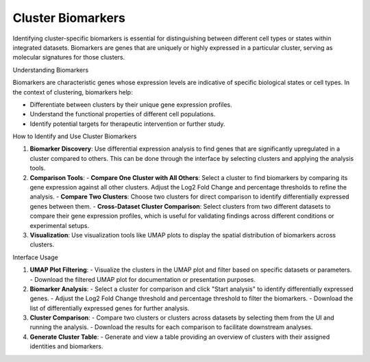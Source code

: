 ==========================
Cluster Biomarkers
==========================

Identifying cluster-specific biomarkers is essential for distinguishing between different cell types or states within integrated datasets. Biomarkers are genes that are uniquely or highly expressed in a particular cluster, serving as molecular signatures for those clusters.

Understanding Biomarkers

Biomarkers are characteristic genes whose expression levels are indicative of specific biological states or cell types. In the context of clustering, biomarkers help:

- Differentiate between clusters by their unique gene expression profiles.
- Understand the functional properties of different cell populations.
- Identify potential targets for therapeutic intervention or further study.

How to Identify and Use Cluster Biomarkers

1. **Biomarker Discovery**:  
   Use differential expression analysis to find genes that are significantly upregulated in a cluster compared to others. This can be done through the interface by selecting clusters and applying the analysis tools.

2. **Comparison Tools**:  
   - **Compare One Cluster with All Others**: Select a cluster to find biomarkers by comparing its gene expression against all other clusters. Adjust the Log2 Fold Change and percentage thresholds to refine the analysis.
   - **Compare Two Clusters**: Choose two clusters for direct comparison to identify differentially expressed genes between them.
   - **Cross-Dataset Cluster Comparison**: Select clusters from two different datasets to compare their gene expression profiles, which is useful for validating findings across different conditions or experimental setups.

3. **Visualization**:  
   Use visualization tools like UMAP plots to display the spatial distribution of biomarkers across clusters.

.. image:: ../_static/images/multiple_datasets_analysis/biomarkers_merge.png
   :width: 90%
   :align: center

Interface Usage

1. **UMAP Plot Filtering**:  
   - Visualize the clusters in the UMAP plot and filter based on specific datasets or parameters.
   - Download the filtered UMAP plot for documentation or presentation purposes.

2. **Biomarker Analysis**:  
   - Select a cluster for comparison and click "Start analysis" to identify differentially expressed genes.
   - Adjust the Log2 Fold Change threshold and percentage threshold to filter the biomarkers.
   - Download the list of differentially expressed genes for further analysis.

3. **Cluster Comparison**:  
   - Compare two clusters or clusters across datasets by selecting them from the UI and running the analysis.
   - Download the results for each comparison to facilitate downstream analyses.

4. **Generate Cluster Table**:  
   - Generate and view a table providing an overview of clusters with their assigned identities and biomarkers.
